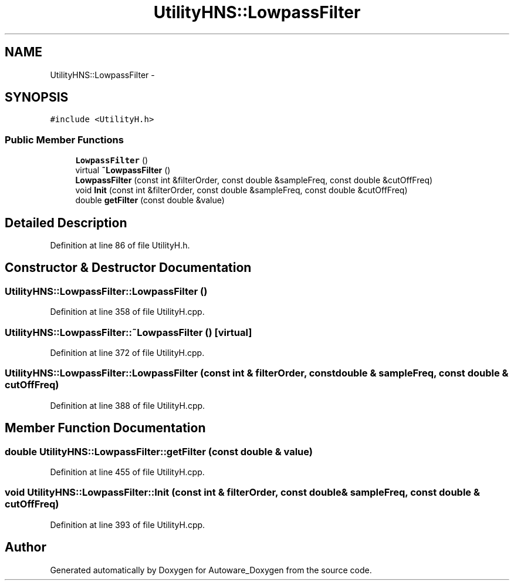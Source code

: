 .TH "UtilityHNS::LowpassFilter" 3 "Fri May 22 2020" "Autoware_Doxygen" \" -*- nroff -*-
.ad l
.nh
.SH NAME
UtilityHNS::LowpassFilter \- 
.SH SYNOPSIS
.br
.PP
.PP
\fC#include <UtilityH\&.h>\fP
.SS "Public Member Functions"

.in +1c
.ti -1c
.RI "\fBLowpassFilter\fP ()"
.br
.ti -1c
.RI "virtual \fB~LowpassFilter\fP ()"
.br
.ti -1c
.RI "\fBLowpassFilter\fP (const int &filterOrder, const double &sampleFreq, const double &cutOffFreq)"
.br
.ti -1c
.RI "void \fBInit\fP (const int &filterOrder, const double &sampleFreq, const double &cutOffFreq)"
.br
.ti -1c
.RI "double \fBgetFilter\fP (const double &value)"
.br
.in -1c
.SH "Detailed Description"
.PP 
Definition at line 86 of file UtilityH\&.h\&.
.SH "Constructor & Destructor Documentation"
.PP 
.SS "UtilityHNS::LowpassFilter::LowpassFilter ()"

.PP
Definition at line 358 of file UtilityH\&.cpp\&.
.SS "UtilityHNS::LowpassFilter::~LowpassFilter ()\fC [virtual]\fP"

.PP
Definition at line 372 of file UtilityH\&.cpp\&.
.SS "UtilityHNS::LowpassFilter::LowpassFilter (const int & filterOrder, const double & sampleFreq, const double & cutOffFreq)"

.PP
Definition at line 388 of file UtilityH\&.cpp\&.
.SH "Member Function Documentation"
.PP 
.SS "double UtilityHNS::LowpassFilter::getFilter (const double & value)"

.PP
Definition at line 455 of file UtilityH\&.cpp\&.
.SS "void UtilityHNS::LowpassFilter::Init (const int & filterOrder, const double & sampleFreq, const double & cutOffFreq)"

.PP
Definition at line 393 of file UtilityH\&.cpp\&.

.SH "Author"
.PP 
Generated automatically by Doxygen for Autoware_Doxygen from the source code\&.
